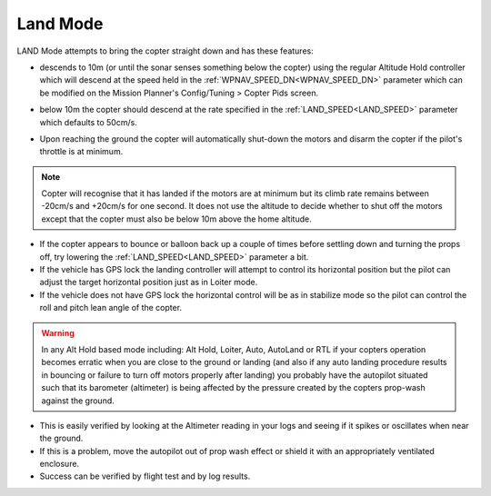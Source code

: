 .. _land-mode:

=========
Land Mode
=========

LAND Mode attempts to bring the copter straight down and has these
features:

-  descends to 10m (or until the sonar senses something below the
   copter) using the regular Altitude Hold controller which will descend
   at the speed held in the :ref:`WPNAV_SPEED_DN<WPNAV_SPEED_DN>` parameter which can be
   modified on the Mission Planner's Config/Tuning > Copter Pids screen.

   .. image:: ../images/Land_DescentSpeed1.png
       :target: ../_images/Land_DescentSpeed1.png

-  below 10m the copter should descend at the rate specified in the
   :ref:`LAND_SPEED<LAND_SPEED>` parameter which defaults to 50cm/s.

   .. image:: ../images/Land_DescentSpeed2.png
       :target: ../_images/Land_DescentSpeed2.png

-  Upon reaching the ground the copter will automatically shut-down the
   motors and disarm the copter if the pilot's throttle is at minimum.

.. note::

    Copter will recognise that it has landed if the motors are at
    minimum but its climb rate remains between -20cm/s and +20cm/s for one
    second.  It does not use the altitude to decide whether to shut off the
    motors except that the copter must also be below 10m above the home
    altitude.

-  If the copter appears to bounce or balloon back up a couple of times
   before settling down and turning the props off, try lowering the
   :ref:`LAND_SPEED<LAND_SPEED>` parameter a bit.
-  If the vehicle has GPS lock the landing controller will attempt to
   control its horizontal position but the pilot can adjust the target
   horizontal position just as in Loiter mode.
-  If the vehicle does not have GPS lock the horizontal control will be
   as in stabilize mode so the pilot can control the roll and pitch lean
   angle of the copter.


.. warning::

    In any Alt Hold based mode including: Alt Hold, Loiter,
    Auto, AutoLand or RTL if your copters operation becomes erratic when you
    are close to the ground or landing (and also if any auto landing
    procedure results in bouncing or failure to turn off motors properly
    after landing) you probably have the autopilot situated such that
    its barometer (altimeter) is being affected by the pressure created by
    the copters prop-wash against the ground.



-  This is easily verified by looking at the Altimeter reading in your
   logs and seeing if it spikes or oscillates when near the ground.
-  If this is a problem, move the autopilot out of prop wash
   effect or shield it with an appropriately ventilated enclosure.
-  Success can be verified by flight test and by log results.

